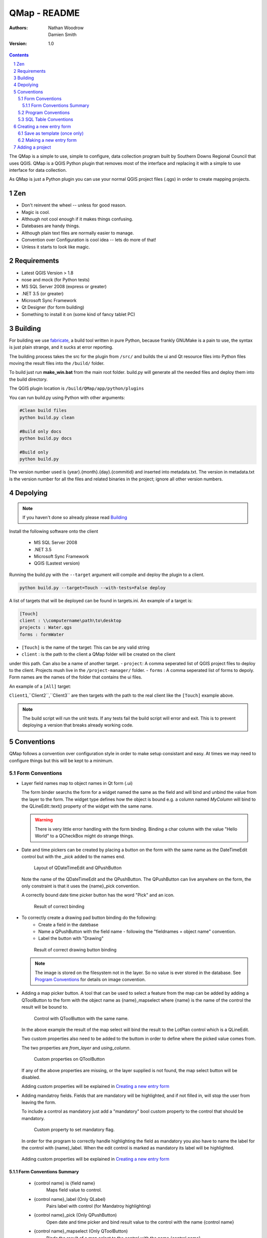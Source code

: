 ====================
|name| - README
====================

:Authors:
    Nathan Woodrow,
    Damien Smith

:Version: 1.0

.. |name| replace:: QMap
.. |f| image:: images/folder.png


.. contents::
.. sectnum::


The |name| is a simple to use, simple to configure, data collection
program built by Southern Downs Regional Council that uses QGIS.  |name| is a QGIS
Python plugin that removes most of the interface and replacing it with a simple
to use interface for data collection.

As |name| is just a Python plugin you can use your normal QGIS project files (.qgs)
in order to create mapping projects.

Zen
---

- Don't reinvent the wheel -- unless for good reason.
- Magic is cool.
- Although not cool enough if it makes things confusing.
- Datebases are handy things.
- Although plain text files are normally easier to manage.
- Convention over Configuration is cool idea -- lets do more of that!
- Unless it starts to look like magic.


Requirements
-------------
- Latest QGIS Version > 1.8
- nose and mock (for Python tests)
- MS SQL Server 2008 (express or greater)
- .NET 3.5 (or greater)
- Microsoft Sync Framework
- Qt Designer (for form building)
- Something to install it on (some kind of fancy tablet PC)

Building
----------

For building we use fabricate_, a build tool written in pure Python,
because frankly GNUMake is a pain to use, the syntax is just plain strange,
and it sucks at error reporting.

.. _fabricate: http://code.google.com/p/fabricate/

The building process takes the src for the plugin from ``/src/`` and builds 
the ui and Qt resource files into Python files moving the result files into the
``/build/`` folder.

To build just run **make_win.bat** from the main root folder.  build.py will generate
all the needed files and deploy them into the build directory.

The QGIS plugin location is |f| ``/build/QMap/app/python/plugins``

You can run build.py using Python with other arguments:

.. code-block:: console

    #Clean build files
    python build.py clean

    #Build only docs
    python build.py docs

    #Build only
    python build.py
    

The version number used is {year}.{month}.{day}.{commitid} and inserted into
metadata.txt.  The version in metadata.txt is the version number for all the
files and related binaries in the project; ignore all other version numbers.

Depolying
----------

.. note:: If you haven't done so already please read Building_

Install the following software onto the client

    - MS SQL Server 2008
    - .NET 3.5
    - Microsoft Sync Framework
    - QGIS (Lastest version)

Running the build.py with the ``--target`` argument will compile and 
deploy the plugin to a client.

.. code-block:: console

    python build.py --target=Touch --with-tests=False deploy

A list of targets that will be deployed can be found in targets.ini. An example
of a target is:

.. code-block:: console

    [Touch]
    client : \\computername\path\to\desktop
    projects : Water.qgs
    forms : formWater
    
- ``[Touch]`` is the name of the target: This can be any valid string
- ``client`` : is the path to the client a QMap folder will be created on the client
under this path. Can also be a name of another target.
- ``project``: A comma seperated list of QGIS project files to deploy to the client.
Projects mush live in the ``/project-manager/`` folder.
- ``forms`` : A comma seperated list of forms to depoly. 
Form names are the names of the folder that contains the ui files.

An example of a ``[All]`` target:

.. code-block:: console
    [All]
    client : Client1,Client2,Client3
    
``Client1``,``Client2``,``Client3`` are then targets with the path to the real client
like the ``[Touch]`` example above.

.. note:: The build script will run the unit tests.  If any tests fail the
          build script will error and exit.  This is to prevent deploying a
          version that breaks already working code.

Conventions
-----------

|name| follows a convention over configuration style in order to
make setup consistant and easy. At times we may need to configure things
but this will be kept to a minimum.

Form Conventions
++++++++++++++++

- Layer field names map to object names in Qt form (.ui)

  The form binder searchs the form for a widget named the same as the field and
  will bind and unbind the value from the layer to the form.  The widget type
  defines how the object is bound e.g. a column named *MyColumn* will bind
  to the QLineEdit::text() property of the widget with the same name.

  .. warning:: There is very little error handling with the form binding.
               Binding a char column with the value "Hello World" to a QCheckBox
               might do strange things.

- Date and time pickers can be created by placing a button on the form with
  the same name as the DateTimeEdit control but with the *_pick* added to the names
  end.

  .. figure:: images/DateTimePickerExample.png

     Layout of QDateTimeEdit and QPushButton

  .. figure:: images/DateTimePickerExampleLayout.png

  Note the name of the QDateTimeEdit and the QPushButton.
  The QPushButton can live anywhere on the form, the only constraint is that it
  uses the {name}_pick convention.

  A correctly bound date time picker button has the word "Pick" and an icon.

  .. figure:: images/DateTimePickerBound.png

     Result of correct binding

- To correctly create a drawing pad button binding do the following:
    - Create a field in the datebase
    - Name a QPushButton with the field name - following the "fieldnames = object name"
      convention.
    - Label the button with "Drawing"

  .. figure:: images/DrawingBound.png

     Result of correct drawing button binding

  .. note:: The image is stored on the filesystem not in the layer. So no value is
           ever stored in the database. See `Program Conventions`_ for details on
           image convention.

- Adding a map picker button.  A tool that can be used to select a feature from
  the map can be added by adding a QToolButton to the form with the object name
  as {name}_mapselect where {name} is the name of the control the result will be
  bound to.

  .. figure:: images/MapSelectBound.png

     Control with QToolButton with the same name.

  In the above example the result of the map select will bind the result to the
  LotPlan control which is a QLineEdit.

  Two custom properties also need to be added to the buttom in order to define
  where the picked value comes from.

  The two properties are *from_layer* and *using_column*.

  .. figure:: images/MapSelectProperties.png

     Custom properties on QToolButton

  If any of the above properties are missing, or the layer supplied is not found,
  the map select button will be disabled.

  Adding custom properties will be explained in `Creating a new entry form`_

- Adding mandatroy fields. Fields that are mandatory will be highlighted, and
  if not filled in, will stop the user from leaving the form.

  To include a control as mandatory just add a "mandatory" bool custom property
  to the control that should be mandatory.

  .. figure:: images/MandatroyProperties.png

     Custom property to set mandatory flag.

  In order for the program to correctly handle highlighting the field as mandatory
  you also have to name the label for the control with {name}_label.  When the
  edit control is marked as mandatory its label will be highlighted.

  .. figure:: MandatoryLabelExample.png

  Adding custom properties will be explained in `Creating a new entry form`_

Form Conventions Summary
!!!!!!!!!!!!!!!!!!!!!!!!!

  - {control name} is {field name}
            Maps field value to control.

  - {control name}_label (Only QLabel)
            Pairs label with control (for Mandatroy highlighting)

  - {control name}_pick (Only QPushButton)
            Open date and time picker and bind result value to the control with
            the name {control name}

  - {control name}_mapselect (Only QToolButton)
            Binds the result of a map select to the control
            with the name {control name}

Program Conventions
+++++++++++++++++++

- Images saved from drawing pad are stored in |f| ``data/{layername}/images``.
  Images have the following naming convention:

        {id}_{fieldname}.jpg

  Example:

        D896C1C0-9E4B-11E1-AB3F-002564CC69E0_Drawing.jpg

  Temp images that are saved before commit have the following convention and are
  saved in the user temp directory:

        drawingFor_{fieldname}.jpg

  *drawingFor\_* is replaced with *{id}* when the record is commited into the layer.
  The image is then moved into the |f| ``data/{layer name}/images`` folder
  where ``{layer name}`` is the name of the layer for the form.

- Projects are stored in the |f| ``projects/`` directory.  The name of the .qgs file will
  be used in the open project dialog box.  The project directory is **not** recursive

SQL Table Conventions
+++++++++++++++++++++
In order for MS SQL syncing to be correctly used the table must contain the following
columns:

    UniqueID as uniqueidentifier

    Primary Key column **must** be Int

Tables must also be provisioned for syncing using the provision tool before syncing
will work.  More information can be found in `Client Setup`_

.. _Client Setup: ClientSetup.html

Creating a new entry form
--------------------------

Creating a new form involves five items:

     - A folder that holds the form (must start will 'form' e.g. formMyWaterForm)
     - A form.ui file (The UI that is shown to the user)
     - A settings.ini file
     - __init__.py empty text file that is used to import the form.
     - icon.png (optional toolbar icon)

A sample form, and files, can be found in |f| ``entry_forms/_formSample``

Save as template (once only)
++++++++++++++++++++++++++++

Open Qt Designer and open the template form called template_motionf5v.ui stored in
entry_forms/.
Select ``File -> Save as Template...`` and save it as Motion F5V

Making a new entry form
++++++++++++++++++++++++

Given a layer in QGIS which will need a custom form:

.. figure:: images/DataTable.png

We are going to do the following in order to create a custom form:

    - Create the __init__.py file
    - Create a settings.ini file
    - Create a new form in Qt Desinger and;
    - Add a read only box for assetid
    - Add a mandatory dropdown box for fittingtype
    - Add a mandatory dropdown box for diameter
    - Add a date time picker for dateinstalled
    - Add a checkbox for replacedexisting

Create a new folder in |f| ``entry_forms\`` called |f| ``formWaterFittings``

.. note:: |name| uses a convention for detecting user forms and their folders.
          The folder must start with the word *form*.

Inside |f| ``formWaterFittings`` folder create a empty text file called __init__.py and
settings.ini, and copy the icon.png from the _fromSample folder.

Copy the following information into settings.ini

.. code-block:: console

   form_name = Add water fitting
   layer_name = WaterFittings
   fullscreen=False

*form_name* is the name shown on the toolbar when adding a new map object;
*layer_name* is the name of the layer the form is associated with, one layer can
have many forms. Set *fullscreen* to True if you want the form to be shown in
full screen mode.

The file structure should look like the following so far:

.. figure:: images/folderlayout.png

The form.ui file will be created in the next step.

Select ``File -> New..`` and select Motion F5V from the user forms section

.. figure:: images/Template.png

Select ``File -> Save`` and save it with the name **form.ui** into the new
|f| ``formWaterFittings`` folder.

First drag and QLabel and QLineEdit onto the form for assetid and set the objectName
property for the label to 'assetid_label' and the text property to something
like "Asset ID".  Set the objectName property of the QLineEdit to just 'assetid'
and set the readonly to True.

.. figure:: images/assetid.png

Create a label and groupbox control for fittingtype and diameter. Name and label
them both following the naming rules.

Right click, or press F2, on the fittingtype combobox and select Edit Items....
Fill in the list with values that will be used on the form. Always leave an
empty entry at the top to allow the binder to handle an empty value selection.

.. figure:: images/FittingTypesCombo.png

Do the same for diameter

.. figure:: images/DiameterCombo.png

As fittingtype and diameter are mandatory we are going to add a custom property
to both in order to say that they are.  Hold Ctrl and select both the fittingtype
and diameter combo box. Click on the green plus button the Property Edit panel and
changing the Property Name to "mandatory" and the Property Type to Bool

.. figure:: images/MandatroyProperty.png

Scoll to the bottom of the properties list and enable the mandatory flag

.. figure:: images/MandatroyEnabled.png

Adding the mandatory flag on the combo box will highlight the label that is assigned
to the control using the {control name}_label convention.

Next we will add a QLabel, QDateTimeEdit, QPushButton, in order to add a date time
picker. Name the QDateTimeEdit as dateinstalled, the QLabel as dateinstalled_label,
and the QPushButton as dateinstalled_pick

Hold ctrl and select all three controls

.. figure:: images/DateSelected.png

and select the Horizonal Layout button on the toolbar.  The controls will
be aligned and grouped together.  The red box highlights the controls as inside
the one layout. 

.. figure:: images/HorizonalLayout.png

Ignore the text on the QPushButton as it will be replaced with a icon and the text Pick
when the program runs.

Add a checkbox control onto the form changing its name to replacedexisting.

**Important step**

The last step is to add a QButtonBox that has a OK and Cancel button.

.. warning:: |name| expects there to be a QButtonBox on the form with the name
          ``buttonbox``. The form will not work correctly and you will get errors
          if the button box is missing.

The form is also too big just for a few controls so resize it to a acceptable size.
Select the main root item in the Object Inspector pannel and click grid layout.

.. figure:: images/GridForm.png

Clicking the grid layout will auto size all the controls to fit the remaining
space in the form.  Depending on the needs of form this may or may not be a good
idea.

.. figure:: images/GridFormLayout.png

Save the form.

Adding a project
-----------------------
Projects are stored as QGIS project files and live in the |f| ``projects/`` folder. When
the application is run the |f| ``projects/`` folder is scanned for .qgs files and they
are loading into the list of projects.  **Only** the top level is scanned.

Adding a new project is simple.

    - Create a new project in QGIS
    - Add the layers that you need
    - Save the project (.qgs) file into the |f| ``project/`` folder

Entry Forms are matched on layer names, not file names, so if you can have a file
called myWaterFittings.shp in order for |name| to match the form to the layer we can
just name it in QGIS as WaterFittings wihtout changing the file name

.. figure:: images/NamingLayer.png

